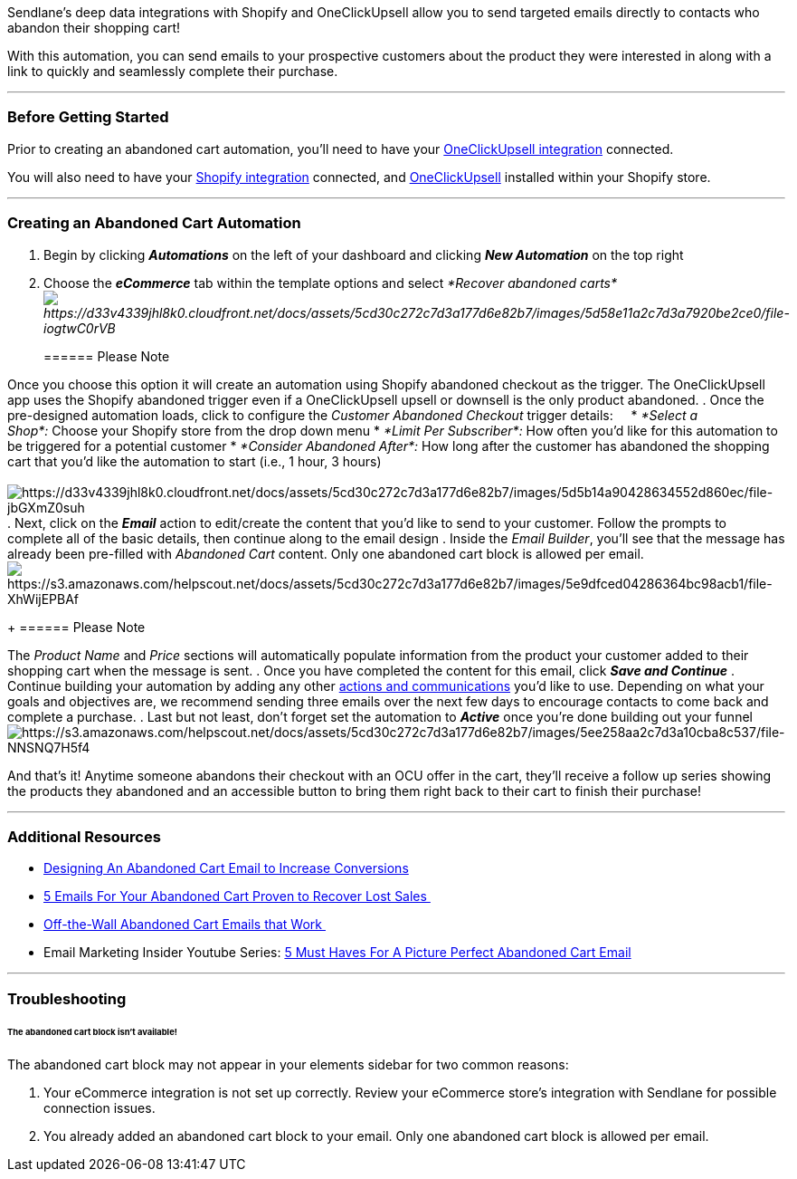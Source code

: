 Sendlane's deep data integrations with Shopify and OneClickUpsell allow
you to send targeted emails directly to contacts who abandon their
shopping cart!

With this automation, you can send emails to your prospective customers
about the product they were interested in along with a link to quickly
and seamlessly complete their purchase. 

'''''

=== Before Getting Started

Prior to creating an abandoned cart automation, you'll need to have your
https://help.sendlane.com/article/345-how-to-integrate-oneclickupsell-and-sendlane[OneClickUpsell
integration] connected.

You will also need to have your
https://help.sendlane.com/article/96-how-to-integrate-shopify-and-sendlane[Shopify
integration] connected, and
https://landing.zipify.com/pages/ocu20[OneClickUpsell] installed within
your Shopify store.

'''''

=== Creating an Abandoned Cart Automation

. Begin by clicking *_Automations_* on the left of your dashboard and
clicking *_New Automation_* on the top right
. Choose the *_eCommerce_* tab within the template options and
select _*Recover abandoned
carts*image:https://d33v4339jhl8k0.cloudfront.net/docs/assets/5cd30c272c7d3a177d6e82b7/images/5d58e11a2c7d3a7920be2ce0/file-iogtwC0rVB.png[https://d33v4339jhl8k0.cloudfront.net/docs/assets/5cd30c272c7d3a177d6e82b7/images/5d58e11a2c7d3a7920be2ce0/file-iogtwC0rVB]_
+
====== Please Note

Once you choose this option it will create an automation using Shopify
abandoned checkout as the trigger. The OneClickUpsell app uses the
Shopify abandoned trigger even if a OneClickUpsell upsell or downsell is
the only product abandoned.
. Once the pre-designed automation loads, click to configure
the __Customer Abandoned Checkout __trigger details:    
* _*Select a Shop*:_ Choose your Shopify store from the drop down menu
* _*Limit Per Subscriber*:_ How often you'd like for this automation to
be triggered for a potential customer
* _*Consider Abandoned After*:_ How long after the customer has
abandoned the shopping cart that you'd like the automation to start
(i.e., 1 hour, 3 hours) +
 +
image:https://d33v4339jhl8k0.cloudfront.net/docs/assets/5cd30c272c7d3a177d6e82b7/images/5d5b14a90428634552d860ec/file-jbGXmZ0suh.png[https://d33v4339jhl8k0.cloudfront.net/docs/assets/5cd30c272c7d3a177d6e82b7/images/5d5b14a90428634552d860ec/file-jbGXmZ0suh]
. Next, click on the *_Email_* action to edit/create the content that
you'd like to send to your customer. Follow the prompts to complete all
of the basic details, then continue along to the email design
. Inside the _Email Builder_, you'll see that the message has already
been pre-filled with _Abandoned Cart_ content. Only one abandoned cart
block is allowed per
email.image:https://s3.amazonaws.com/helpscout.net/docs/assets/5cd30c272c7d3a177d6e82b7/images/5e9dfced04286364bc98acb1/file-XhWijEPBAf.png[https://s3.amazonaws.com/helpscout.net/docs/assets/5cd30c272c7d3a177d6e82b7/images/5e9dfced04286364bc98acb1/file-XhWijEPBAf]
+
====== Please Note

The _Product Name_ and _Price_ sections will automatically populate
information from the product your customer added to their shopping cart
when the message is sent.
. Once you have completed the content for this email, click *_Save and
Continue_*
. Continue building your automation by adding any other
https://help.sendlane.com/article/73-automations#communications[actions
and communications] you'd like to use. Depending on what your goals and
objectives are, we recommend sending three emails over the next few days
to encourage contacts to come back and complete a purchase.
. Last but not least, don't forget set the automation to *_Active_* once
you're done building out your funnel +
image:https://s3.amazonaws.com/helpscout.net/docs/assets/5cd30c272c7d3a177d6e82b7/images/5ee258aa2c7d3a10cba8c537/file-NNSNQ7H5f4.png[https://s3.amazonaws.com/helpscout.net/docs/assets/5cd30c272c7d3a177d6e82b7/images/5ee258aa2c7d3a10cba8c537/file-NNSNQ7H5f4]

And that's it! Anytime someone abandons their checkout with an OCU offer
in the cart, they'll receive a follow up series showing the products
they abandoned and an accessible button to bring them right back to
their cart to finish their purchase!

'''''

=== Additional Resources

* https://www.sendlane.com/blog-posts/designing-an-abandoned-cart-email[Designing
An Abandoned Cart Email to Increase Conversions]
* https://www.sendlane.com/blog-posts/tips-to-create-an-abandoned-cart-funnel-guaranteed-to-revive-lost-sales[5
Emails For Your Abandoned Cart Proven to Recover Lost Sales ]
* https://www.sendlane.com/blog-posts/off-the-wall-abandoned-cart-emails[Off-the-Wall
Abandoned Cart Emails that Work ]
* Email Marketing Insider Youtube Series: https://youtu.be/s3U83TizmWw[5
Must Haves For A Picture Perfect Abandoned Cart Email]

'''''

=== Troubleshooting

====== The abandoned cart block isn't available!

The abandoned cart block may not appear in your elements sidebar for two
common reasons:

. Your eCommerce integration is not set up correctly. Review your
eCommerce store's integration with Sendlane for possible connection
issues.
. You already added an abandoned cart block to your email. Only one
abandoned cart block is allowed per email.
